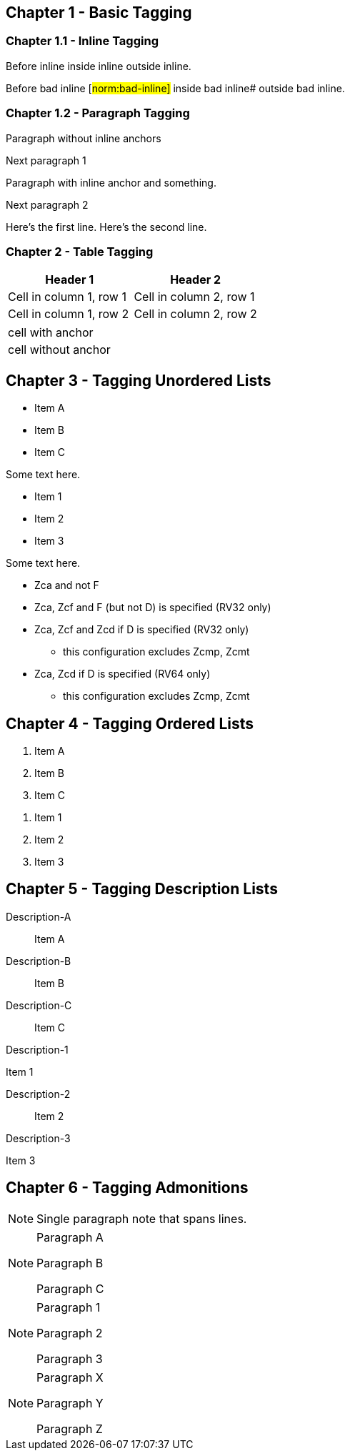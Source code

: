 // This file contains test AsciiDoc to test the custom AsciiDoctor "tags" backend and the "create_normative_rules" Ruby
// script that consumes the tags to create a list of normative rules.

== Chapter 1 - Basic Tagging

=== Chapter 1.1 - Inline Tagging

// PASSES
Before inline [#norm:inline]#inside inline# outside inline.

// SHOULD ALWAYS FAIL
Before bad inline [#norm:bad-inline]#
inside bad inline# outside bad inline.

=== Chapter 1.2 - Paragraph Tagging

// PASSES
[[norm:paragraph:no-inline-anchors]]
Paragraph without inline anchors

Next paragraph 1

// PASSES - Paragraph tag includes entire paragraph and inline tag just the inline portion.
[[norm:paragraph:inline-anchors:entire]]
Paragraph with [#norm:paragraph:inline-anchors:inline-anchor]#inline anchor# and something.

Next paragraph 2

// PASSES - Tag omits newline character
[[norm:paragraph:tag_with_newlines]]
Here's the first line.
Here's the second line.

=== Chapter 2 - Table Tagging

// FAILS - Tag includes entire table but has adoc === prefixes/suffixes.
[[norm:table:no-anchors-in-cells:entire-table]]
[cols="1,1"]
|===
|Header 1|Header 2

|Cell in column 1, row 1 |Cell in column 2, row 1
|Cell in column 1, row 2 |Cell in column 2, row 2
|===

// FAILS - Tag includes entire table but has adoc === prefixes/suffixes.
[[norm:table:anchors-in-cells:entire-table]]
|===

// PASSES
| [#norm:table:anchors-in-cells:cell]#cell with anchor#
| cell without anchor
|===

== Chapter 3 - Tagging Unordered Lists

// PASSES - Tag includes all list items
[[norm:unordered-list:no-anchors-in-items:entire-list]]
* Item A
* Item B
* Item C

Some text here.

// PASSES - Tag includes all items
[[norm:unordered-list:anchors-in-items:entire-list]]
// PASSES
* [#norm:unordered-list:anchors-in-items:item1]#Item 1#
* [#norm:unordered-list:anchors-in-items:item2]#Item 2#
* Item 3

Some text here.

// PASSES - Tag contains all content
[[norm:unordered-list:multiple-levels]]
* Zca and not F
* Zca, Zcf and F (but not D) is specified (RV32 only)
* Zca, Zcf and Zcd if D is specified (RV32 only)
** this configuration excludes Zcmp, Zcmt
* Zca, Zcd if D is specified (RV64 only)
** this configuration excludes Zcmp, Zcmt

== Chapter 4 - Tagging Ordered Lists

// PASSES - Tag includes all list items
[[norm:ordered-list:no-anchors-in-items:entire-list]]
. Item A
. Item B
. Item C

// PASSES - Tag contains entire list
[[norm:ordered-list:anchors-in-items:entire-list]]
// PASSES
. [#norm:ordered-list:anchors-in-items:item1]#Item 1#
. [#norm:ordered-list:anchors-in-items:item2]#Item 2#
. Item 3

== Chapter 5 - Tagging Description Lists

// PASSES - Tag includes all descriptions and items
[[norm:description-list:no-anchors-in-items:entire-list]]
Description-A::
Item A

Description-B:: Item B

Description-C::
Item C

// FAILS - Tag only includes text "Description-1"
[[norm:description-list:anchors-in-items:entire-list]]
Description-1::

// PASSES - Tag includes list item
[[norm:description-list:anchors-in-items:item1]]
Item 1

Description-2:: Item 2

Description-3::
// PASSES - Tag includes list item
[[norm:description-list:anchors-in-items:item3]]
Item 3

== Chapter 6 - Tagging Admonitions

// PASSES
NOTE: [#norm:admonition:single-paragraph-note]#Single paragraph note
that spans lines.#

// PASSES - Tag contains entire list
[[norm:admonition:no-anchors-in-notes:entire-note]]
[NOTE]
====
Paragraph A

Paragraph B

Paragraph C
====

// PASSES - Tag contains entire list
[[norm:admonition:anchors-in-notes:entire-note]]
[NOTE]
====
// PASSES - Tag contains paragraph
[[norm:admonition:anchors-in-notes:note1]]
Paragraph 1

Paragraph 2

// PASSES - Tag contains paragraph
[[norm:admonition:anchors-in-notes:note3]]
Paragraph 3
====

[NOTE]
====
// PASSES - Tag contains paragraph
[[norm:admonition:only-anchors-in-notes:note1]]
Paragraph X

Paragraph Y

// PASSES - Tag contains paragraph
[[norm:admonition:only-anchors-in-notes:note3]]
Paragraph Z
====
